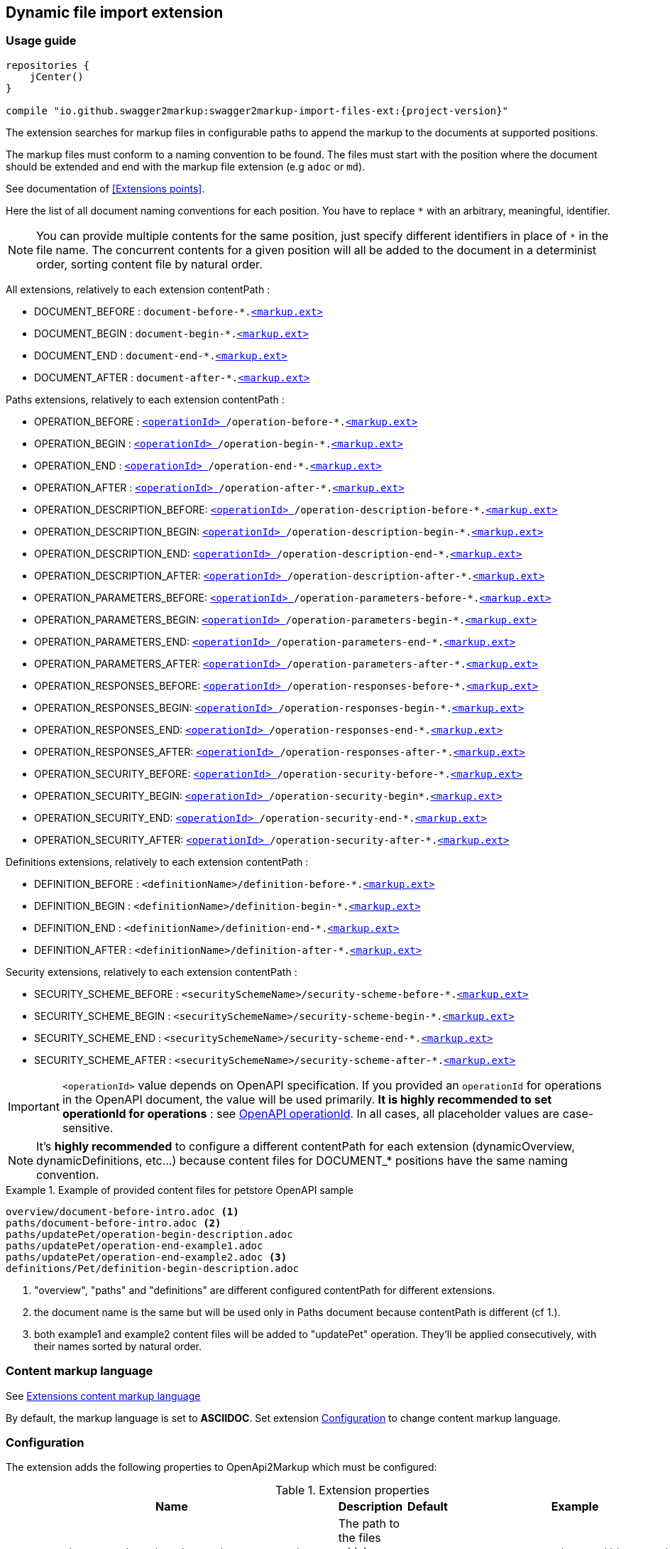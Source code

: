 [[extension_import_files]]
== Dynamic file import extension

=== Usage guide

[source,groovy, subs="attributes"]
----
repositories {
    jCenter()
}

compile "io.github.swagger2markup:swagger2markup-import-files-ext:{project-version}"
----

The extension searches for markup files in configurable paths to append the markup to the documents at supported positions.

The markup files must conform to a naming convention to be found. The files must start with the position where the document should be extended and end with the markup file extension (e.g `adoc` or `md`).

See documentation of <<Extensions points>>.

Here the list of all document naming conventions for each position. You have to replace `*` with an arbitrary, meaningful, identifier.

NOTE: You can provide multiple contents for the same position, just specify different identifiers in place of `*` in the file name. The concurrent contents for a given position will all be added to the document in a determinist order, sorting content file by natural order.

All extensions, relatively to each extension contentPath :

* DOCUMENT_BEFORE : `document-before-*.<<extension_import_files_markup,<markup.ext> >>`
* DOCUMENT_BEGIN : `document-begin-*.<<extension_import_files_markup,<markup.ext> >>`
* DOCUMENT_END : `document-end-*.<<extension_import_files_markup,<markup.ext> >>`
* DOCUMENT_AFTER : `document-after-*.<<extension_import_files_markup,<markup.ext> >>`

Paths extensions, relatively to each extension contentPath :

* OPERATION_BEFORE : `<<swagger_operationId,<operationId> >>/operation-before-*.<<extension_import_files_markup,<markup.ext> >>`
* OPERATION_BEGIN : `<<swagger_operationId,<operationId> >>/operation-begin-*.<<extension_import_files_markup,<markup.ext> >>`
* OPERATION_END : `<<swagger_operationId,<operationId> >>/operation-end-*.<<extension_import_files_markup,<markup.ext> >>`
* OPERATION_AFTER : `<<swagger_operationId,<operationId> >>/operation-after-*.<<extension_import_files_markup,<markup.ext> >>`

* OPERATION_DESCRIPTION_BEFORE: `<<swagger_operationId,<operationId> >>/operation-description-before-*.<<extension_import_files_markup,<markup.ext> >>`
* OPERATION_DESCRIPTION_BEGIN: `<<swagger_operationId,<operationId> >>/operation-description-begin-*.<<extension_import_files_markup,<markup.ext> >>`
* OPERATION_DESCRIPTION_END: `<<swagger_operationId,<operationId> >>/operation-description-end-*.<<extension_import_files_markup,<markup.ext> >>`
* OPERATION_DESCRIPTION_AFTER: `<<swagger_operationId,<operationId> >>/operation-description-after-*.<<extension_import_files_markup,<markup.ext> >>`

* OPERATION_PARAMETERS_BEFORE: `<<swagger_operationId,<operationId> >>/operation-parameters-before-*.<<extension_import_files_markup,<markup.ext> >>`
* OPERATION_PARAMETERS_BEGIN: `<<swagger_operationId,<operationId> >>/operation-parameters-begin-*.<<extension_import_files_markup,<markup.ext> >>`
* OPERATION_PARAMETERS_END: `<<swagger_operationId,<operationId> >>/operation-parameters-end-*.<<extension_import_files_markup,<markup.ext> >>`
* OPERATION_PARAMETERS_AFTER: `<<swagger_operationId,<operationId> >>/operation-parameters-after-*.<<extension_import_files_markup,<markup.ext> >>`

* OPERATION_RESPONSES_BEFORE: `<<swagger_operationId,<operationId> >>/operation-responses-before-*.<<extension_import_files_markup,<markup.ext> >>`
* OPERATION_RESPONSES_BEGIN: `<<swagger_operationId,<operationId> >>/operation-responses-begin-*.<<extension_import_files_markup,<markup.ext> >>`
* OPERATION_RESPONSES_END: `<<swagger_operationId,<operationId> >>/operation-responses-end-*.<<extension_import_files_markup,<markup.ext> >>`
* OPERATION_RESPONSES_AFTER: `<<swagger_operationId,<operationId> >>/operation-responses-after-*.<<extension_import_files_markup,<markup.ext> >>`

* OPERATION_SECURITY_BEFORE: `<<swagger_operationId,<operationId> >>/operation-security-before-*.<<extension_import_files_markup,<markup.ext> >>`
* OPERATION_SECURITY_BEGIN: `<<swagger_operationId,<operationId> >>/operation-security-begin*.<<extension_import_files_markup,<markup.ext> >>`
* OPERATION_SECURITY_END: `<<swagger_operationId,<operationId> >>/operation-security-end-*.<<extension_import_files_markup,<markup.ext> >>`
* OPERATION_SECURITY_AFTER: `<<swagger_operationId,<operationId> >>/operation-security-after-*.<<extension_import_files_markup,<markup.ext> >>`

Definitions extensions, relatively to each extension contentPath :

* DEFINITION_BEFORE : `<definitionName>/definition-before-*.<<extension_import_files_markup,<markup.ext> >>`
* DEFINITION_BEGIN : `<definitionName>/definition-begin-*.<<extension_import_files_markup,<markup.ext> >>`
* DEFINITION_END : `<definitionName>/definition-end-*.<<extension_import_files_markup,<markup.ext> >>`
* DEFINITION_AFTER : `<definitionName>/definition-after-*.<<extension_import_files_markup,<markup.ext> >>`

Security extensions, relatively to each extension contentPath :

* SECURITY_SCHEME_BEFORE : `<securitySchemeName>/security-scheme-before-*.<<extension_import_files_markup,<markup.ext> >>`
* SECURITY_SCHEME_BEGIN : `<securitySchemeName>/security-scheme-begin-*.<<extension_import_files_markup,<markup.ext> >>`
* SECURITY_SCHEME_END : `<securitySchemeName>/security-scheme-end-*.<<extension_import_files_markup,<markup.ext> >>`
* SECURITY_SCHEME_AFTER : `<securitySchemeName>/security-scheme-after-*.<<extension_import_files_markup,<markup.ext> >>`

IMPORTANT: `<operationId>` value depends on OpenAPI specification. If you provided an `operationId` for operations in the OpenAPI document, the value will be used primarily. *It is highly recommended to set operationId for operations* : see <<swagger_operationId,OpenAPI operationId>>. In all cases, all placeholder values are case-sensitive.

NOTE: It's *highly recommended* to configure a different contentPath for each extension (dynamicOverview, dynamicDefinitions, etc...) because content files for DOCUMENT_* positions have the same naming convention. 

.Example of provided content files for petstore OpenAPI sample
====
....
overview/document-before-intro.adoc <1>
paths/document-before-intro.adoc <2>
paths/updatePet/operation-begin-description.adoc
paths/updatePet/operation-end-example1.adoc
paths/updatePet/operation-end-example2.adoc <3>
definitions/Pet/definition-begin-description.adoc
....
1. "overview", "paths" and "definitions" are different configured contentPath for different extensions.
2. the document name is the same but will be used only in Paths document because contentPath is different (cf 1.).
3. both example1 and example2 content files will be added to "updatePet" operation. They'll be applied consecutively, with their names sorted by natural order.

====

[[extension_import_files_markup]]
=== Content markup language

See <<extension_commons_content_markup,Extensions content markup language>>

By default, the markup language is set to *ASCIIDOC*. Set extension <<extension_import_files_configuration,Configuration>> to change content markup language. 

[[extension_import_files_configuration]]
=== Configuration

The extension adds the following properties to OpenApi2Markup which must be configured:

[options="header"]
.Extension properties
|====
| Name | Description | Default | Example
| `swagger2markup.extensions.dynamicOverview.contentPath`  | The path to the files which should be imported | - | `src/test/resources/docs/asciidoc/overview`
| `swagger2markup.extensions.dynamicOverview.markupLanguage`  | The markup language of the content files | `ASCIIDOC` | `MARKDOWN`
| `swagger2markup.extensions.dynamicDefinitions.contentPath`  | The path to the files which should be imported | - | `src/test/resources/docs/asciidoc/definitions` 
| `swagger2markup.extensions.dynamicDefinitions.markupLanguage`  | The markup language of the content files | `ASCIIDOC` | `MARKDOWN`
| `swagger2markup.extensions.dynamicPaths.contentPath`  | The path to the files which should be imported | - | `src/test/resources/docs/asciidoc/paths` 
| `swagger2markup.extensions.dynamicPaths.markupLanguage`  | The markup language of the content files | `ASCIIDOC` | `MARKDOWN`
| `swagger2markup.extensions.dynamicSecurity.contentPath`  | TThe path to the files which should be imported | - | `src/test/resources/docs/asciidoc/security` 
| `swagger2markup.extensions.dynamicSecurity.markupLanguage`  | The markup language of the content files | `ASCIIDOC` | `MARKDOWN`
|====
